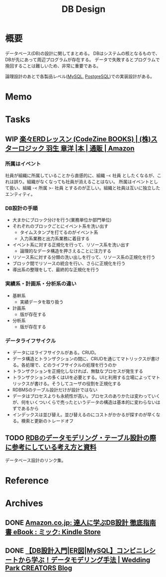 :PROPERTIES:
:ID:       1fc79e15-1830-47eb-a31d-f33cd98ce2f8
:END:
#+title: DB Design
* 概要
データベース(DB)の設計に関してまとめる。
DBはシステムの核となるもので、DBが先にあって周辺プログラムが存在する。
データで失敗するとプログラムで挽回することは難しいため、非常に重要である。

論理設計のあとで各製品レベル([[id:7dab097c-60ba-43b9-949f-c58bf3151aa8][MySQL]],  [[id:752d725e-b834-4784-8110-c58f89bd4fa2][PostgreSQL]])での実装設計がある。
* Memo
* Tasks
** WIP [[https://www.amazon.co.jp/%E6%A5%BD%E3%80%85ERD%E3%83%AC%E3%83%83%E3%82%B9%E3%83%B3-CodeZine-BOOKS-%E3%82%B9%E3%82%BF%E3%83%BC%E3%83%AD%E3%82%B8%E3%83%83%E3%82%AF-%E7%BE%BD%E7%94%9F/dp/4798110663][楽々ERDレッスン (CodeZine BOOKS) | (株)スターロジック 羽生 章洋 |本 | 通販 | Amazon]]
:LOGBOOK:
CLOCK: [2022-07-26 Tue 09:12]--[2022-07-26 Tue 09:37] =>  0:25
CLOCK: [2022-07-24 Sun 21:00]--[2022-07-24 Sun 21:25] =>  0:25
CLOCK: [2022-07-24 Sun 20:34]--[2022-07-24 Sun 20:59] =>  0:25
CLOCK: [2022-07-24 Sun 14:52]--[2022-07-24 Sun 15:17] =>  0:25
CLOCK: [2022-07-24 Sun 14:18]--[2022-07-24 Sun 14:43] =>  0:25
CLOCK: [2022-07-23 Sat 20:50]--[2022-07-23 Sat 21:15] =>  0:25
CLOCK: [2022-07-23 Sat 19:42]--[2022-07-23 Sat 20:07] =>  0:25
CLOCK: [2022-07-23 Sat 19:08]--[2022-07-23 Sat 19:33] =>  0:25
CLOCK: [2022-07-23 Sat 18:39]--[2022-07-23 Sat 19:04] =>  0:25
CLOCK: [2022-07-23 Sat 16:32]--[2022-07-23 Sat 16:57] =>  0:25
:END:
*** 所属はイベント
社員が組織に所属していることから直感的に、組織 -< 社員 としたくなるが、これは誤り。組織がなくなっても社員が消えることはない。
所属はイベントとして扱い、組織 -< 所属 >- 社員 とするのが正しい。組織と社員は互いに独立したエンティティ。

*** DB設計の手順
- 大まかにブロック分けを行う(業務単位か部門単位)
- それぞれのブロックごとにイベント系を洗い出す
  - タイムスタンプを打てるのがイベント系
  - 入力系業務と出力系業務に着目する
- イベント系に対する正規化を行って、リソース系を洗い出す
  - 論理的なデータ構造を押さえることに注力する
- リソース系に対する分類の洗い出しを行って、リソース系の正規化を行う
- ブロック間でリソースの統合を行い、さらに正規化を行う
- 導出系の整理をして、最終的な正規化を行う

*** 実績系・計画系・分析系の違い
- 基幹系
  - 実績データを取り扱う
- 計画系
  - 版が存在する
- 分析系
  - 版が存在する

*** データライフサイクル
- データにはライフサイクルがある。CRUD。
- データ構造とトランザクションの間に、CRUDを通じてマトリックスが書ける。各処理で、どのライフサイクルの処理を行うのか
- トランザクションを正規化しなければ、無駄なプロセスが発生する
- トランザクションの多くはUIを必要とする。UIと利用する立場によってマトリックスが書ける。そうしてユーザの役割を正規化する
- RDBMSのテーブル設計だけが設計ではない
- データはプロセスよりも永続性が高い。プロセスのありかたは変わっていくが、何をいくついくらで売ったというデータの構造は基本的に変わらないはずであるから
- インデックスは並び替え。並び替えるのにコストがかかるが探すのが早くなる。検索と更新のトレードオフ

** TODO [[https://zenn.dev/rebi/articles/28c7f1fee5730a][RDBのデータモデリング・テーブル設計の際に参考にしている考え方と資料]]
データベース設計のリンク集。
* Reference
* Archives
** DONE [[https://www.amazon.co.jp/dp/B00EE1XPAI/ref=dp-kindle-redirect?_encoding=UTF8&btkr=1][Amazon.co.jp: 達人に学ぶDB設計 徹底指南書 eBook : ミック: Kindle Store]]
CLOSED: [2021-10-23 Sat 14:07] DEADLINE: <2021-10-31 Sun>
:LOGBOOK:
CLOCK: [2021-10-21 Thu 22:58]--[2021-10-21 Thu 23:23] =>  0:25
:END:
** DONE [[https://engineers.weddingpark.co.jp/mysql-database-design/][【DB設計入門|ER図|MySQL】コンビニレシートから学ぶ！データモデリング手法 | Wedding Park CREATORS Blog]]
CLOSED: [2022-07-23 Sat 16:31]
:LOGBOOK:
CLOCK: [2022-07-23 Sat 16:03]--[2022-07-23 Sat 16:28] =>  0:25
:END:
